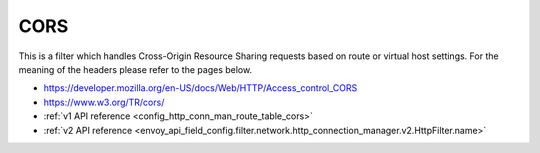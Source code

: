 .. _config_http_filters_cors:

CORS
====

This is a filter which handles Cross-Origin Resource Sharing requests based on route or virtual host settings.
For the meaning of the headers please refer to the pages below.

- https://developer.mozilla.org/en-US/docs/Web/HTTP/Access_control_CORS
- https://www.w3.org/TR/cors/
- :ref:`v1 API reference <config_http_conn_man_route_table_cors>`
- :ref:`v2 API reference <envoy_api_field_config.filter.network.http_connection_manager.v2.HttpFilter.name>`
